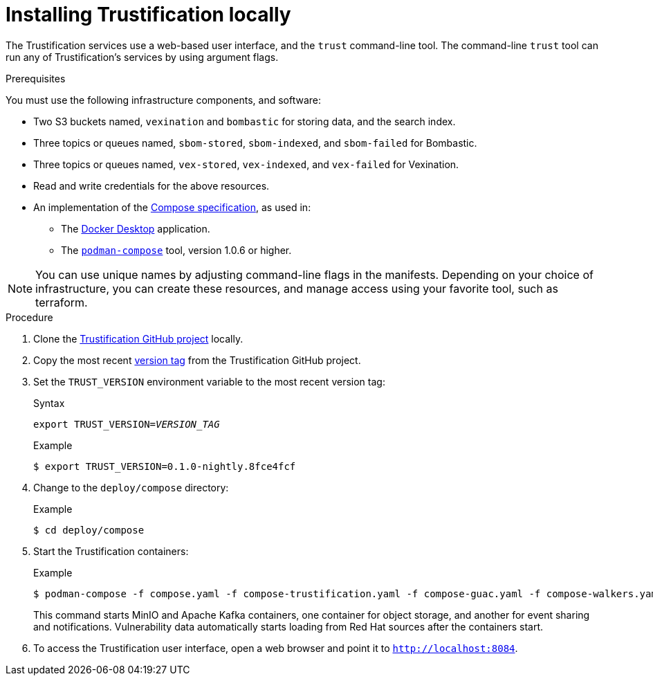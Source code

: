 ////
Module Type: PROCEDURE
////

[id="installing-trustification-locally"]

= Installing Trustification locally

The Trustification services use a web-based user interface, and the `trust` command-line tool.
The command-line `trust` tool can run any of Trustification's services by using argument flags.

.Prerequisites 
You must use the following infrastructure components, and software:

* Two S3 buckets named, `vexination` and `bombastic` for storing data, and the search index.
* Three topics or queues named, `sbom-stored`, `sbom-indexed`, and `sbom-failed` for Bombastic.
* Three topics or queues named, `vex-stored`, `vex-indexed`, and `vex-failed` for Vexination.
* Read and write credentials for the above resources.
* An implementation of the link:https://www.compose-spec.io/[Compose specification], as used in:
** The link:https://www.docker.com/products/docker-desktop/[Docker Desktop] application.
** The link:https://github.com/containers/podman-compose[`podman-compose`] tool, version 1.0.6 or higher.

[NOTE]
====
You can use unique names by adjusting command-line flags in the manifests.
Depending on your choice of infrastructure, you can create these resources, and manage access using your favorite tool, such as terraform.
====

.Procedure

. Clone the link:https://github.com/trustification/trustification[Trustification GitHub project] locally.

. Copy the most recent link:https://github.com/trustification/trustification/tags[version tag] from the Trustification GitHub project.

. Set the `TRUST_VERSION` environment variable to the most recent version tag:
+
.Syntax
[source,subs="verbatim,quotes"]
----
export TRUST_VERSION=_VERSION_TAG_
----
+
.Example
----
$ export TRUST_VERSION=0.1.0-nightly.8fce4fcf
----

. Change to the `deploy/compose` directory:
+
.Example
----
$ cd deploy/compose
----

. Start the Trustification containers:
+
.Example
----
$ podman-compose -f compose.yaml -f compose-trustification.yaml -f compose-guac.yaml -f compose-walkers.yaml up
----
+
This command starts MinIO and Apache Kafka containers, one container for object storage, and another for event sharing and notifications.
Vulnerability data automatically starts loading from Red Hat sources after the containers start.

. To access the Trustification user interface, open a web browser and point it to `http://localhost:8084`.
